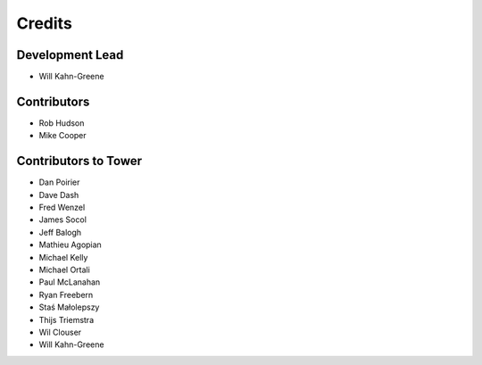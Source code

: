 =======
Credits
=======

Development Lead
================

* Will Kahn-Greene


Contributors
============

* Rob Hudson
* Mike Cooper


Contributors to Tower
=====================

* Dan Poirier
* Dave Dash
* Fred Wenzel
* James Socol
* Jeff Balogh
* Mathieu Agopian
* Michael Kelly
* Michael Ortali
* Paul McLanahan
* Ryan Freebern
* Staś Małolepszy
* Thijs Triemstra
* Wil Clouser
* Will Kahn-Greene
